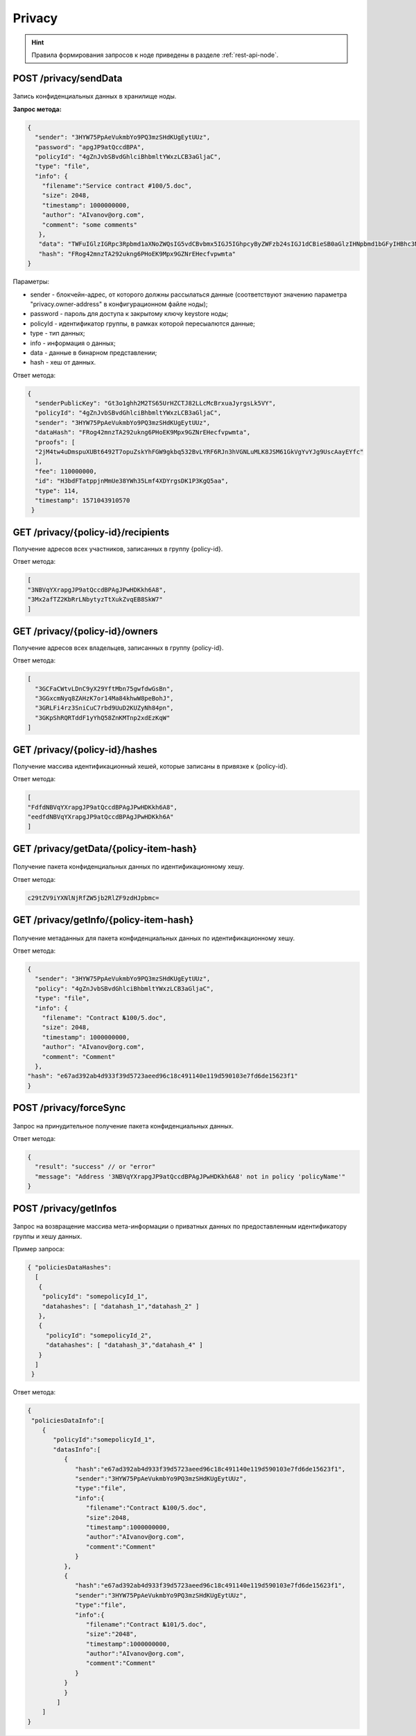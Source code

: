.. _privacy-api:

Privacy
================

.. hint:: Правила формирования запросов к ноде приведены в разделе :ref:`rest-api-node`.

.. _privacy-senddata:

POST /privacy/sendData
~~~~~~~~~~~~~~~~~~~~~~~~~~~~~~~

.. figure:: https://img.shields.io/badge/API--KEY-required-red.svg

Запись конфиденциальных данных в хранилище ноды.

**Запрос метода:**

.. code:: js

    {
      "sender": "3HYW75PpAeVukmbYo9PQ3mzSHdKUgEytUUz",
      "password": "apgJP9atQccdBPA",
      "policyId": "4gZnJvbSBvdGhlciBhbmltYWxzLCB3aGljaC",
      "type": "file",
      "info": {
        "filename":"Service contract #100/5.doc",
        "size": 2048,
        "timestamp": 1000000000,
        "author": "AIvanov@org.com",
        "comment": "some comments"
       },
       "data": "TWFuIGlzIGRpc3Rpbmd1aXNoZWQsIG5vdCBvbmx5IGJ5IGhpcyByZWFzb24sIGJ1dCBieSB0aGlzIHNpbmd1bGFyIHBhc3Npb24gZnJvbSBvdGhlciBhbmltYWxzLCB3aGljaCBpcyBhIGx1c3Qgb2YgdGhlIG1pbmQsIHRoYXQgYnkgYSBwZXJzZXZlcmFuY2Ugb2YgZGVsaWdodCBpbiB0aGUgY29udGludWVkIGFuZCBpbmRlZmF0aWdhYmxlIGdlbmVyYXRpb24gb2Yga25vd2xlZGdlLCBleGNlZWRzIHRoZSBzaG9ydCB2ZWhlbWVuY2Ugb2YgYW55IGNhcm5hbCBwbGVhc3VyZS4=",
       "hash": "FRog42mnzTA292ukng6PHoEK9Mpx9GZNrEHecfvpwmta"
    }

Параметры:

- sender - блокчейн-адрес, от которого должны рассылаться данные (соответствуют значению параметра "privacy.owner-address" в конфигурационном файле ноды);
- password - пароль для доступа к закрытому ключу keystore ноды;
- policyId - идентификатор группы, в рамках которой пересыалются данные;
- type - тип данных;
- info - информация о данных;
- data - данные в бинарном представлении;
- hash - хеш от данных.

Ответ метода:

.. code:: js

    {
      "senderPublicKey": "Gt3o1ghh2M2TS65UrHZCTJ82LLcMcBrxuaJyrgsLk5VY",
      "policyId": "4gZnJvbSBvdGhlciBhbmltYWxzLCB3aGljaC",
      "sender": "3HYW75PpAeVukmbYo9PQ3mzSHdKUgEytUUz",
      "dataHash": "FRog42mnzTA292ukng6PHoEK9Mpx9GZNrEHecfvpwmta",
      "proofs": [
      "2jM4tw4uDmspuXUBt6492T7opuZskYhFGW9gkbq532BvLYRF6RJn3hVGNLuMLK8JSM61GkVgYvYJg9UscAayEYfc"
      ],
      "fee": 110000000,
      "id": "H3bdFTatppjnMmUe38YWh35Lmf4XDYrgsDK1P3KgQ5aa",
      "type": 114,
      "timestamp": 1571043910570
     }

GET /privacy/{policy-id}/recipients
~~~~~~~~~~~~~~~~~~~~~~~~~~~~~~~~~~~~

Получение адресов всех участников, записанных в группу {policy-id}.

.. Пример запроса: http://2.testnet-pos.vostoknodes.com:6862/privacy/rusal-policy/recipients

Ответ метода:

.. code:: js

    [
    "3NBVqYXrapgJP9atQccdBPAgJPwHDKkh6A8",
    "3Mx2afTZ2KbRrLNbytyzTtXukZvqEB8SkW7"
    ]

GET /privacy/{policy-id}/owners
~~~~~~~~~~~~~~~~~~~~~~~~~~~~~~~~~~~~~~

Получение адресов всех владельцев, записанных в группу {policy-id}.

Ответ метода:

.. code:: js

  [
    "3GCFaCWtvLDnC9yX29YftMbn75gwfdwGsBn",
    "3GGxcmNyq8ZAHzK7or14Ma84khwW8peBohJ",
    "3GRLFi4rz3SniCuC7rbd9UuD2KUZyNh84pn",
    "3GKpShRQRTddF1yYhQ58ZnKMTnp2xdEzKqW"
  ]

.. GET /privacy/{policy-id}/fullinfo
   ~~~~~~~~~~~~~~~~~~~~~~~~~~~~~~~~~~~~
   Получение полной информации по группе {policy-id}: участники, владельцы (пользователи, которые могут вносить изменения в группу), ссылки на транзакции добавления участников в группу.
   Пример запроса: http://2.testnet-pos.vostoknodes.com:6862/privacy/rusal-policy/fullinfo
   Ответ метода:
   .. code:: js
    {
    "recipients": [
        {
        "address": "3NBVqYXrapgJP9atQccdBPAgJPwHDKkh6A8",
        "pubKey": "apgJP9atQccdBPAgJPwH3NBVqYXrapgJP9atQccdBPAgJPwHapgJP9atQccdBPAgJPwHDKkh6A8",
        "transactionId": "6RwMUQcwrxtKDgM4ANes9Amu5EJgyfF9Bo6nTpXyD89ZKMAcpCM97igbWf2MmLXLdqNxdsUc68fd5TyRBEB6nqf"
        },
        {
        "address": "3NBVqYXrapgJP9atQccdBPAgJPwHDKkh6A8",
        "pubKey": "apgJP9atQccdBPAgJPwH3NBVqYXrapgJP9atQccdBPAgJPwHapgJP9atQccdBPAgJPwHDKkh6A8",
        "transactionId": "6RwMUQcwrxtKDgM4ANes9Amu5EJgyfF9Bo6nTpXyD89ZKMAcpCM97igbWf2MmLXLdqNxdsUc68fd5TyRBEB6nqf"
        }
    ],
    "owners": [
        {
        "address": "3NBVqYXrapgJP9atQccdBPAgJPwHDKkh6A8",
        "pubKey": "apgJP9atQccdBPAgJPwH3NBVqYXrapgJP9atQccdBPAgJPwHapgJP9atQccdBPAgJPwHDKkh6A8",
        "transactionId": "6RwMUQcwrxtKDgM4ANes9Amu5EJgyfF9Bo6nTpXyD89ZKMAcpCM97igbWf2MmLXLdqNxdsUc68fd5TyRBEB6nqf"
        }
    ]
    }


GET /privacy/{policy-id}/hashes
~~~~~~~~~~~~~~~~~~~~~~~~~~~~~~~~~~~~

Получение массива идентификационный хешей, которые записаны в привязке к {policy-id}.

.. Пример запроса: http://2.testnet-pos.vostoknodes.com:6862/privacy/rusal-policy/getHashes

Ответ метода:

.. code:: js

    [
    "FdfdNBVqYXrapgJP9atQccdBPAgJPwHDKkh6A8",
    "eedfdNBVqYXrapgJP9atQccdBPAgJPwHDKkh6A"
    ]

GET /privacy/getData/{policy-item-hash}
~~~~~~~~~~~~~~~~~~~~~~~~~~~~~~~~~~~~~~~~~~~~

.. figure:: https://img.shields.io/badge/API--KEY-required-red.svg

Получение пакета конфиденциальных данных по идентификационному хешу.

.. Пример запроса: http://2.testnet-pos.vostoknodes.com:6862/privacy/getdata/NBVqYXrapgJP9atQccdBPAgJPwHapgJP9atQccdBPAg

Ответ метода:

.. code:: js

    c29tZV9iYXNlNjRfZW5jb2RlZF9zdHJpbmc=
    

GET /privacy/getInfo/{policy-item-hash}
~~~~~~~~~~~~~~~~~~~~~~~~~~~~~~~~~~~~~~~~~~~~

.. figure:: https://img.shields.io/badge/API--KEY-required-red.svg

Получение метаданных для пакета конфиденциальных данных по идентификационному хешу.

.. Пример запроса: http://2.testnet-pos.vostoknodes.com:6862/privacy/getinfo/NBVqYXrapgJP9atQccdBPAgJPwHapgJP9atQccdBPAg

Ответ метода:

.. code:: js

    {
      "sender": "3HYW75PpAeVukmbYo9PQ3mzSHdKUgEytUUz",
      "policy": "4gZnJvbSBvdGhlciBhbmltYWxzLCB3aGljaC",
      "type": "file",
      "info": {
        "filename": "Contract №100/5.doc",
        "size": 2048,
        "timestamp": 1000000000,
        "author": "AIvanov@org.com",
        "comment": "Comment"
      },
    "hash": "e67ad392ab4d933f39d5723aeed96c18c491140e119d590103e7fd6de15623f1"
    }

POST /privacy/forceSync
~~~~~~~~~~~~~~~~~~~~~~~~~~~

.. figure:: https://img.shields.io/badge/API--KEY-required-red.svg

Запрос на принудительное получение пакета конфиденциальных данных.

Ответ метода:

.. code:: js

  {
    "result": "success" // or "error"
    "message": "Address '3NBVqYXrapgJP9atQccdBPAgJPwHDKkh6A8' not in policy 'policyName'"
  }

POST /privacy/getInfos
~~~~~~~~~~~~~~~~~~~~~~~~~~~

.. figure:: https://img.shields.io/badge/API--KEY-required-red.svg

Запрос на возвращение массива мета-информации о приватных данных по предоставленным идентификатору группы и хешу данных.

Пример запроса:

.. code:: js

   { "policiesDataHashes":
     [
      {
       "policyId": "somepolicyId_1",
       "datahashes": [ "datahash_1","datahash_2" ]
      },
      {
        "policyId": "somepolicyId_2",
        "datahashes": [ "datahash_3","datahash_4" ]
      }
     ]
    }

Ответ метода:

.. code:: js

  {
   "policiesDataInfo":[
      {
         "policyId":"somepolicyId_1",
         "datasInfo":[
            {
               "hash":"e67ad392ab4d933f39d5723aeed96c18c491140e119d590103e7fd6de15623f1",
               "sender":"3HYW75PpAeVukmbYo9PQ3mzSHdKUgEytUUz",
               "type":"file",
               "info":{
                  "filename":"Contract №100/5.doc",
                  "size":2048,
                  "timestamp":1000000000,
                  "author":"AIvanov@org.com",
                  "comment":"Comment"
               }
            },
            {
               "hash":"e67ad392ab4d933f39d5723aeed96c18c491140e119d590103e7fd6de15623f1",
               "sender":"3HYW75PpAeVukmbYo9PQ3mzSHdKUgEytUUz",
               "type":"file",
               "info":{
                  "filename":"Contract №101/5.doc",
                  "size":"2048",
                  "timestamp":1000000000,
                  "author":"AIvanov@org.com",
                  "comment":"Comment"
               }
            }
            }
          ]
      ]
  }


